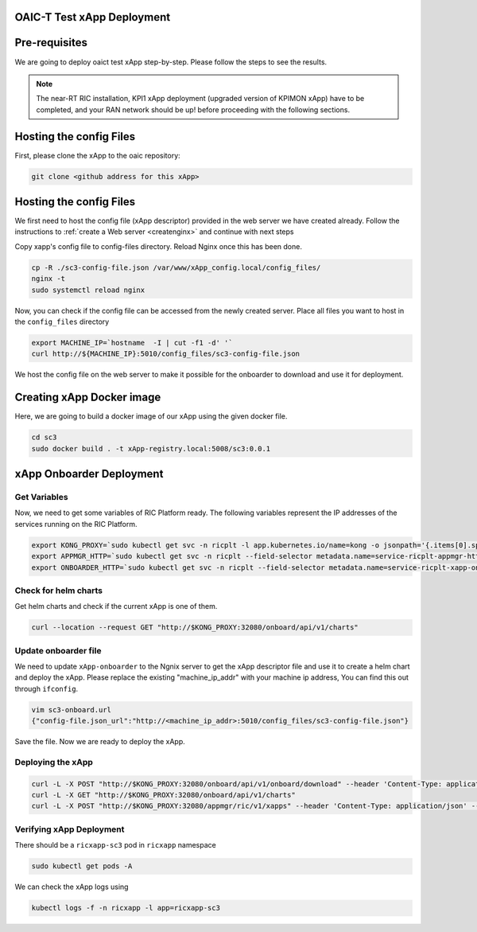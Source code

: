 OAIC-T Test xApp Deployment
====================================

Pre-requisites
==============


We are going to deploy oaict test xApp step-by-step. Please follow the steps to see the results.

.. note::

	The near-RT RIC installation, KPI1 xApp deployment (upgraded version of KPIMON xApp) have to be completed, and your RAN network should be up! before proceeding with the following sections.

Hosting the config Files
========================

First, please clone the xApp to the oaic repository:

.. code-block:: rst
	
	git clone <github address for this xApp>

Hosting the config Files
========================

We first need to host the config file (xApp descriptor) provided in the web server we have created already. Follow the instructions to :ref:`create a Web server <createnginx>` and continue with next steps

Copy xapp's config file to config-files directory. Reload Nginx once this has been done. 

.. code-block:: rst
	
	cp -R ./sc3-config-file.json /var/www/xApp_config.local/config_files/
        nginx -t
	sudo systemctl reload nginx

Now, you can check if the config file can be accessed from the newly created server. Place all files you want to host in the ``config_files`` directory

.. code-block:: rst
	
	export MACHINE_IP=`hostname  -I | cut -f1 -d' '`
	curl http://${MACHINE_IP}:5010/config_files/sc3-config-file.json

We host the config file on the web server to make it possible for the onboarder to download and use it for deployment.

Creating xApp Docker image
=================================

Here, we are going to build a docker image of our xApp using the given docker file.

.. code-block:: rst

	cd sc3
	sudo docker build . -t xApp-registry.local:5008/sc3:0.0.1
	

xApp Onboarder Deployment
=========================

Get Variables
-------------

Now, we need to get some variables of RIC Platform ready. The following variables represent the IP addresses of the services running on the RIC Platform.

.. code-block:: rst

	export KONG_PROXY=`sudo kubectl get svc -n ricplt -l app.kubernetes.io/name=kong -o jsonpath='{.items[0].spec.clusterIP}'`
	export APPMGR_HTTP=`sudo kubectl get svc -n ricplt --field-selector metadata.name=service-ricplt-appmgr-http -o jsonpath='{.items[0].spec.clusterIP}'`
	export ONBOARDER_HTTP=`sudo kubectl get svc -n ricplt --field-selector metadata.name=service-ricplt-xapp-onboarder-http -o jsonpath='{.items[0].spec.clusterIP}'`


Check for helm charts
---------------------

Get helm charts and check if the current xApp is one of them.

.. code-block:: rst

	curl --location --request GET "http://$KONG_PROXY:32080/onboard/api/v1/charts"

Update onboarder file
---------------------

We need to update ``xApp-onboarder`` to the Ngnix server to get the xApp descriptor file and use it to create a helm chart and deploy the xApp. Please replace the existing "machine_ip_addr" with your machine ip address, You can find this out through ``ifconfig``.

.. code-block:: rst

	vim sc3-onboard.url	
	{"config-file.json_url":"http://<machine_ip_addr>:5010/config_files/sc3-config-file.json"}

Save the file. Now we are ready to deploy the xApp. 

Deploying the xApp
------------------

.. code-block:: rst

	curl -L -X POST "http://$KONG_PROXY:32080/onboard/api/v1/onboard/download" --header 'Content-Type: application/json' --data-binary "@sc3-onboard.url"
	curl -L -X GET "http://$KONG_PROXY:32080/onboard/api/v1/charts"    
	curl -L -X POST "http://$KONG_PROXY:32080/appmgr/ric/v1/xapps" --header 'Content-Type: application/json' --data-raw '{"xappName": "sc3"}'


Verifying xApp Deployment
-------------------------

There should be a ``ricxapp-sc3`` pod in ``ricxapp`` namespace

.. code-block:: rst

	sudo kubectl get pods -A

We can check the xApp logs using

.. code-block:: rst

	kubectl logs -f -n ricxapp -l app=ricxapp-sc3
  
  
